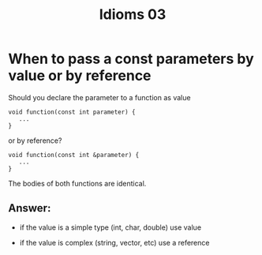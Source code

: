 #+STARTUP: showall
#+STARTUP: lognotestate
#+TAGS:
#+SEQ_TODO: TODO STARTED DONE DEFERRED CANCELLED | WAITING DELEGATED APPT
#+DRAWERS: HIDDEN STATE
#+TITLE: Idioms 03
#+CATEGORY: 
#+PROPERTY: header-args: lang           :varname value
#+PROPERTY: header-args:sqlite          :db /path/to/db  :colnames yes
#+PROPERTY: header-args:C++             :results output :flags -std=c++14 -Wall --pedantic -Werror
#+PROPERTY: header-args:R               :results output  :colnames yes



* When to pass a const parameters by value or by reference

Should you declare the parameter to a function as value

#+BEGIN_SRC C++
void function(const int parameter) {
   ...
}
#+END_SRC

or by reference?

#+BEGIN_SRC C++
void function(const int &parameter) {
   ...
}
#+END_SRC

The bodies of both functions are identical.

** Answer:

- if the value is a simple type (int, char, double) use value

- if the value is complex (string, vector, etc) use a reference


